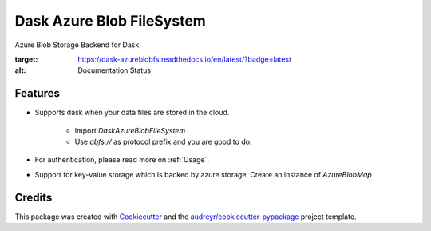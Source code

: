 ==========================
Dask Azure Blob FileSystem
==========================

Azure Blob Storage Backend for Dask

.. image:: https://travis-ci.org/manish/dask-azureblobfs.svg?branch=master
    :target: https://travis-ci.org/manish/dask-azureblobfs

.. image:: https://readthedocs.org/projects/dask-azureblobfs/badge/?version=latest
:target: https://dask-azureblobfs.readthedocs.io/en/latest/?badge=latest
:alt: Documentation Status

Features
--------

* Supports dask when your data files are stored in the cloud.

    * Import `DaskAzureBlobFileSystem`

    * Use `abfs://` as protocol prefix and you are good to do.

* For authentication, please read more on :ref:`Usage`.

* Support for key-value storage which is backed by azure storage. Create an instance of `AzureBlobMap`

Credits
-------

This package was created with Cookiecutter_ and the `audreyr/cookiecutter-pypackage`_ project template.

.. _Cookiecutter: https://github.com/audreyr/cookiecutter
.. _`audreyr/cookiecutter-pypackage`: https://github.com/audreyr/cookiecutter-pypackage

